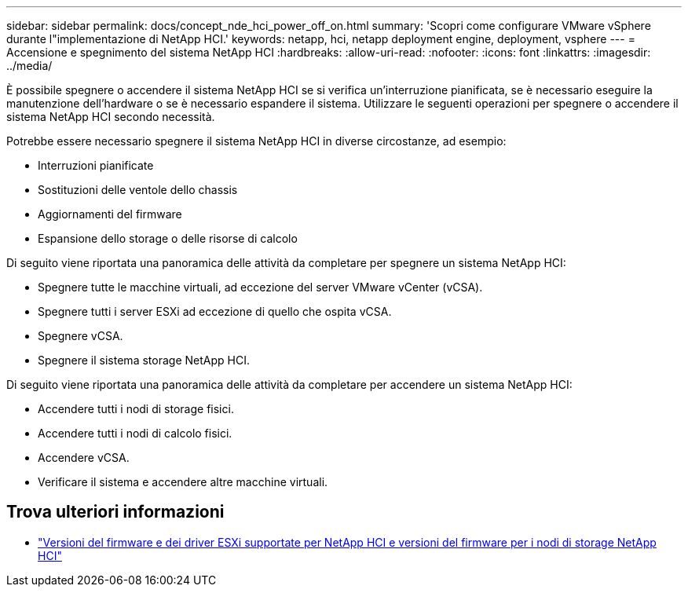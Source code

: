 ---
sidebar: sidebar 
permalink: docs/concept_nde_hci_power_off_on.html 
summary: 'Scopri come configurare VMware vSphere durante l"implementazione di NetApp HCI.' 
keywords: netapp, hci, netapp deployment engine, deployment, vsphere 
---
= Accensione e spegnimento del sistema NetApp HCI
:hardbreaks:
:allow-uri-read: 
:nofooter: 
:icons: font
:linkattrs: 
:imagesdir: ../media/


[role="lead"]
È possibile spegnere o accendere il sistema NetApp HCI se si verifica un'interruzione pianificata, se è necessario eseguire la manutenzione dell'hardware o se è necessario espandere il sistema. Utilizzare le seguenti operazioni per spegnere o accendere il sistema NetApp HCI secondo necessità.

Potrebbe essere necessario spegnere il sistema NetApp HCI in diverse circostanze, ad esempio:

* Interruzioni pianificate
* Sostituzioni delle ventole dello chassis
* Aggiornamenti del firmware
* Espansione dello storage o delle risorse di calcolo


Di seguito viene riportata una panoramica delle attività da completare per spegnere un sistema NetApp HCI:

* Spegnere tutte le macchine virtuali, ad eccezione del server VMware vCenter (vCSA).
* Spegnere tutti i server ESXi ad eccezione di quello che ospita vCSA.
* Spegnere vCSA.
* Spegnere il sistema storage NetApp HCI.


Di seguito viene riportata una panoramica delle attività da completare per accendere un sistema NetApp HCI:

* Accendere tutti i nodi di storage fisici.
* Accendere tutti i nodi di calcolo fisici.
* Accendere vCSA.
* Verificare il sistema e accendere altre macchine virtuali.


[discrete]
== Trova ulteriori informazioni

* link:firmware_driver_versions.html["Versioni del firmware e dei driver ESXi supportate per NetApp HCI e versioni del firmware per i nodi di storage NetApp HCI"]

